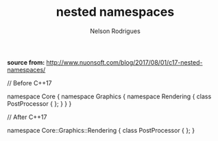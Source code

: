 #+TITLE: nested namespaces
#+AUTHOR: Nelson Rodrigues


*source from:*
http://www.nuonsoft.com/blog/2017/08/01/c17-nested-namespaces/


#+BEGIN_EXAMPLE C++

// Before C++17

namespace Core {
    namespace Graphics {
        namespace Rendering {
            class PostProcessor
            {
            };
        }
    }
}

// After C++17

namespace Core::Graphics::Rendering {
    class PostProcessor
    {
    };
}


#+END_EXAMPLE

